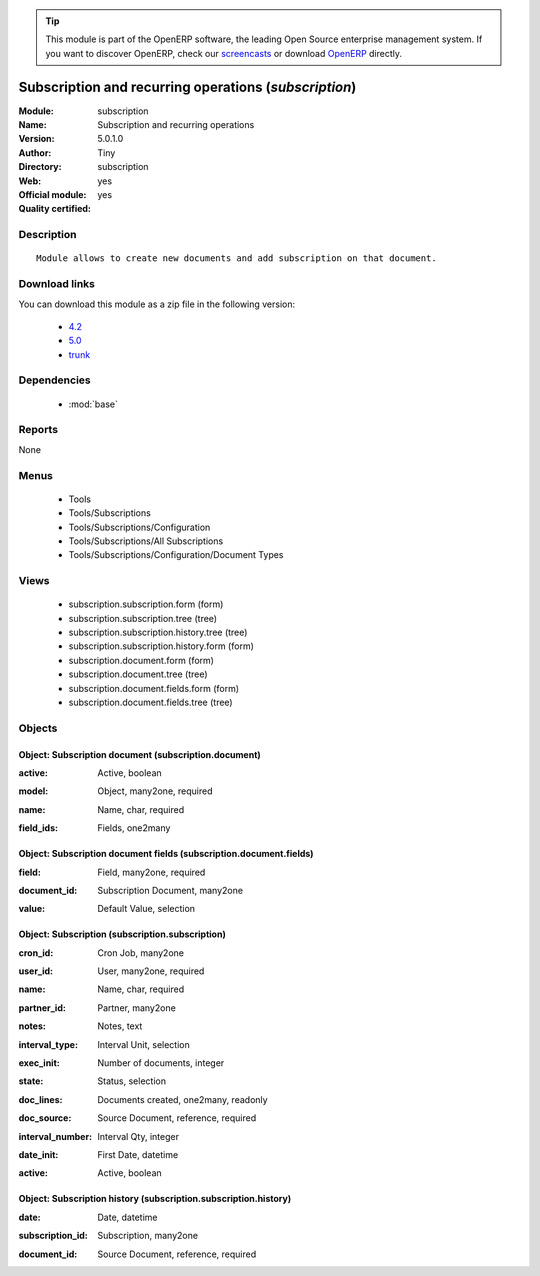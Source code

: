 
.. i18n: .. module:: subscription
.. i18n:     :synopsis: Subscription and recurring operations (Official, Quality Certified)
.. i18n:     :noindex:
.. i18n: .. 
..

.. module:: subscription
    :synopsis: Subscription and recurring operations (Official, Quality Certified)
    :noindex:
.. 

.. i18n: .. raw:: html
.. i18n: 
.. i18n:       <br />
.. i18n:     <link rel="stylesheet" href="../_static/hide_objects_in_sidebar.css" type="text/css" />
..

.. raw:: html

      <br />
    <link rel="stylesheet" href="../_static/hide_objects_in_sidebar.css" type="text/css" />

.. i18n: .. tip:: This module is part of the OpenERP software, the leading Open Source 
.. i18n:   enterprise management system. If you want to discover OpenERP, check our 
.. i18n:   `screencasts <http://openerp.tv>`_ or download 
.. i18n:   `OpenERP <http://openerp.com>`_ directly.
..

.. tip:: This module is part of the OpenERP software, the leading Open Source 
  enterprise management system. If you want to discover OpenERP, check our 
  `screencasts <http://openerp.tv>`_ or download 
  `OpenERP <http://openerp.com>`_ directly.

.. i18n: .. raw:: html
.. i18n: 
.. i18n:     <div class="js-kit-rating" title="" permalink="" standalone="yes" path="/subscription"></div>
.. i18n:     <script src="http://js-kit.com/ratings.js"></script>
..

.. raw:: html

    <div class="js-kit-rating" title="" permalink="" standalone="yes" path="/subscription"></div>
    <script src="http://js-kit.com/ratings.js"></script>

.. i18n: Subscription and recurring operations (*subscription*)
.. i18n: ======================================================
.. i18n: :Module: subscription
.. i18n: :Name: Subscription and recurring operations
.. i18n: :Version: 5.0.1.0
.. i18n: :Author: Tiny
.. i18n: :Directory: subscription
.. i18n: :Web: 
.. i18n: :Official module: yes
.. i18n: :Quality certified: yes
..

Subscription and recurring operations (*subscription*)
======================================================
:Module: subscription
:Name: Subscription and recurring operations
:Version: 5.0.1.0
:Author: Tiny
:Directory: subscription
:Web: 
:Official module: yes
:Quality certified: yes

.. i18n: Description
.. i18n: -----------
..

Description
-----------

.. i18n: ::
.. i18n: 
.. i18n:   Module allows to create new documents and add subscription on that document.
..

::

  Module allows to create new documents and add subscription on that document.

.. i18n: Download links
.. i18n: --------------
..

Download links
--------------

.. i18n: You can download this module as a zip file in the following version:
..

You can download this module as a zip file in the following version:

.. i18n:   * `4.2 <http://www.openerp.com/download/modules/4.2/subscription.zip>`_
.. i18n:   * `5.0 <http://www.openerp.com/download/modules/5.0/subscription.zip>`_
.. i18n:   * `trunk <http://www.openerp.com/download/modules/trunk/subscription.zip>`_
..

  * `4.2 <http://www.openerp.com/download/modules/4.2/subscription.zip>`_
  * `5.0 <http://www.openerp.com/download/modules/5.0/subscription.zip>`_
  * `trunk <http://www.openerp.com/download/modules/trunk/subscription.zip>`_

.. i18n: Dependencies
.. i18n: ------------
..

Dependencies
------------

.. i18n:  * :mod:`base`
..

 * :mod:`base`

.. i18n: Reports
.. i18n: -------
..

Reports
-------

.. i18n: None
..

None

.. i18n: Menus
.. i18n: -------
..

Menus
-------

.. i18n:  * Tools
.. i18n:  * Tools/Subscriptions
.. i18n:  * Tools/Subscriptions/Configuration
.. i18n:  * Tools/Subscriptions/All Subscriptions
.. i18n:  * Tools/Subscriptions/Configuration/Document Types
..

 * Tools
 * Tools/Subscriptions
 * Tools/Subscriptions/Configuration
 * Tools/Subscriptions/All Subscriptions
 * Tools/Subscriptions/Configuration/Document Types

.. i18n: Views
.. i18n: -----
..

Views
-----

.. i18n:  * subscription.subscription.form (form)
.. i18n:  * subscription.subscription.tree (tree)
.. i18n:  * subscription.subscription.history.tree (tree)
.. i18n:  * subscription.subscription.history.form (form)
.. i18n:  * subscription.document.form (form)
.. i18n:  * subscription.document.tree (tree)
.. i18n:  * subscription.document.fields.form (form)
.. i18n:  * subscription.document.fields.tree (tree)
..

 * subscription.subscription.form (form)
 * subscription.subscription.tree (tree)
 * subscription.subscription.history.tree (tree)
 * subscription.subscription.history.form (form)
 * subscription.document.form (form)
 * subscription.document.tree (tree)
 * subscription.document.fields.form (form)
 * subscription.document.fields.tree (tree)

.. i18n: Objects
.. i18n: -------
..

Objects
-------

.. i18n: Object: Subscription document (subscription.document)
.. i18n: #####################################################
..

Object: Subscription document (subscription.document)
#####################################################

.. i18n: :active: Active, boolean
..

:active: Active, boolean

.. i18n: :model: Object, many2one, required
..

:model: Object, many2one, required

.. i18n: :name: Name, char, required
..

:name: Name, char, required

.. i18n: :field_ids: Fields, one2many
..

:field_ids: Fields, one2many

.. i18n: Object: Subscription document fields (subscription.document.fields)
.. i18n: ###################################################################
..

Object: Subscription document fields (subscription.document.fields)
###################################################################

.. i18n: :field: Field, many2one, required
..

:field: Field, many2one, required

.. i18n: :document_id: Subscription Document, many2one
..

:document_id: Subscription Document, many2one

.. i18n: :value: Default Value, selection
..

:value: Default Value, selection

.. i18n: Object: Subscription (subscription.subscription)
.. i18n: ################################################
..

Object: Subscription (subscription.subscription)
################################################

.. i18n: :cron_id: Cron Job, many2one
..

:cron_id: Cron Job, many2one

.. i18n: :user_id: User, many2one, required
..

:user_id: User, many2one, required

.. i18n: :name: Name, char, required
..

:name: Name, char, required

.. i18n: :partner_id: Partner, many2one
..

:partner_id: Partner, many2one

.. i18n: :notes: Notes, text
..

:notes: Notes, text

.. i18n: :interval_type: Interval Unit, selection
..

:interval_type: Interval Unit, selection

.. i18n: :exec_init: Number of documents, integer
..

:exec_init: Number of documents, integer

.. i18n: :state: Status, selection
..

:state: Status, selection

.. i18n: :doc_lines: Documents created, one2many, readonly
..

:doc_lines: Documents created, one2many, readonly

.. i18n: :doc_source: Source Document, reference, required
..

:doc_source: Source Document, reference, required

.. i18n: :interval_number: Interval Qty, integer
..

:interval_number: Interval Qty, integer

.. i18n: :date_init: First Date, datetime
..

:date_init: First Date, datetime

.. i18n: :active: Active, boolean
..

:active: Active, boolean

.. i18n: Object: Subscription history (subscription.subscription.history)
.. i18n: ################################################################
..

Object: Subscription history (subscription.subscription.history)
################################################################

.. i18n: :date: Date, datetime
..

:date: Date, datetime

.. i18n: :subscription_id: Subscription, many2one
..

:subscription_id: Subscription, many2one

.. i18n: :document_id: Source Document, reference, required
..

:document_id: Source Document, reference, required
